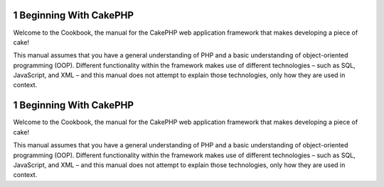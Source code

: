 1 Beginning With CakePHP
------------------------

Welcome to the Cookbook, the manual for the CakePHP web application
framework that makes developing a piece of cake!

This manual assumes that you have a general understanding of PHP
and a basic understanding of object-oriented programming (OOP).
Different functionality within the framework makes use of different
technologies – such as SQL, JavaScript, and XML – and this manual
does not attempt to explain those technologies, only how they are
used in context.

1 Beginning With CakePHP
------------------------

Welcome to the Cookbook, the manual for the CakePHP web application
framework that makes developing a piece of cake!

This manual assumes that you have a general understanding of PHP
and a basic understanding of object-oriented programming (OOP).
Different functionality within the framework makes use of different
technologies – such as SQL, JavaScript, and XML – and this manual
does not attempt to explain those technologies, only how they are
used in context.
